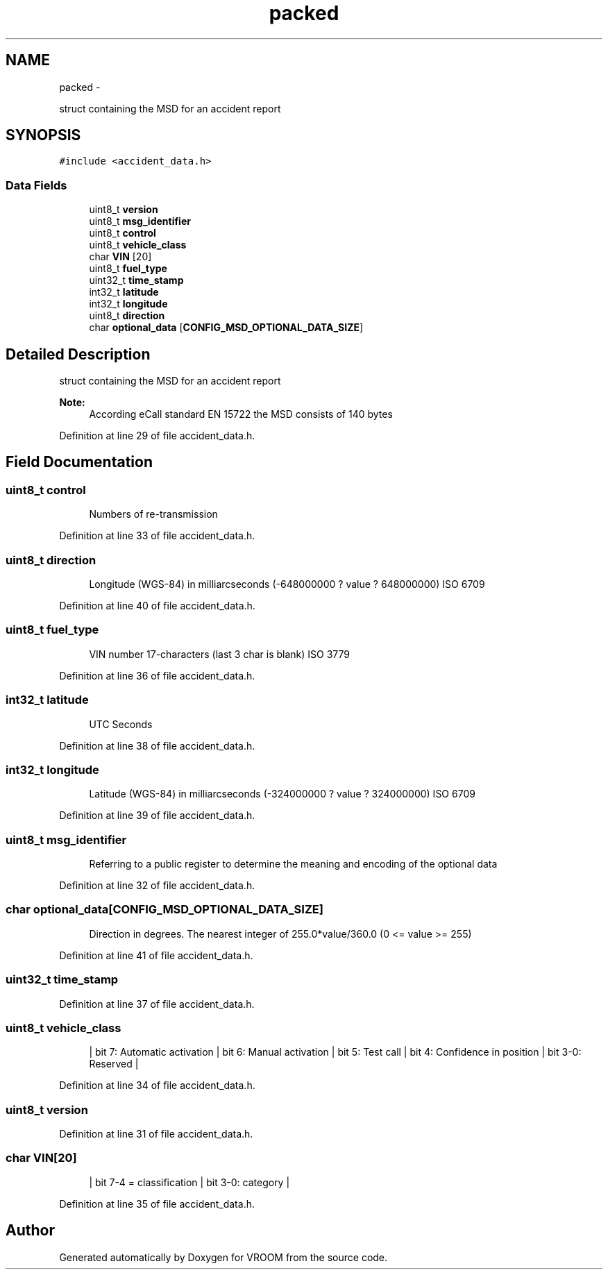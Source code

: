 .TH "packed" 3 "Wed Dec 3 2014" "Version v0.01" "VROOM" \" -*- nroff -*-
.ad l
.nh
.SH NAME
packed \- 
.PP
struct containing the MSD for an accident report  

.SH SYNOPSIS
.br
.PP
.PP
\fC#include <accident_data\&.h>\fP
.SS "Data Fields"

.in +1c
.ti -1c
.RI "uint8_t \fBversion\fP"
.br
.ti -1c
.RI "uint8_t \fBmsg_identifier\fP"
.br
.ti -1c
.RI "uint8_t \fBcontrol\fP"
.br
.ti -1c
.RI "uint8_t \fBvehicle_class\fP"
.br
.ti -1c
.RI "char \fBVIN\fP [20]"
.br
.ti -1c
.RI "uint8_t \fBfuel_type\fP"
.br
.ti -1c
.RI "uint32_t \fBtime_stamp\fP"
.br
.ti -1c
.RI "int32_t \fBlatitude\fP"
.br
.ti -1c
.RI "int32_t \fBlongitude\fP"
.br
.ti -1c
.RI "uint8_t \fBdirection\fP"
.br
.ti -1c
.RI "char \fBoptional_data\fP [\fBCONFIG_MSD_OPTIONAL_DATA_SIZE\fP]"
.br
.in -1c
.SH "Detailed Description"
.PP 
struct containing the MSD for an accident report 


.PP
\fBNote:\fP
.RS 4
According eCall standard EN 15722 the MSD consists of 140 bytes 
.RE
.PP

.PP
Definition at line 29 of file accident_data\&.h\&.
.SH "Field Documentation"
.PP 
.SS "uint8_t control"

.PP
.RS 4
Numbers of re-transmission 
.RE
.PP

.PP
Definition at line 33 of file accident_data\&.h\&.
.SS "uint8_t direction"

.PP
.RS 4
Longitude (WGS-84) in milliarcseconds (-648000000 ? value ? 648000000) ISO 6709 
.RE
.PP

.PP
Definition at line 40 of file accident_data\&.h\&.
.SS "uint8_t fuel_type"

.PP
.RS 4
VIN number 17-characters (last 3 char is blank) ISO 3779 
.RE
.PP

.PP
Definition at line 36 of file accident_data\&.h\&.
.SS "int32_t latitude"

.PP
.RS 4
UTC Seconds 
.RE
.PP

.PP
Definition at line 38 of file accident_data\&.h\&.
.SS "int32_t longitude"

.PP
.RS 4
Latitude (WGS-84) in milliarcseconds (-324000000 ? value ? 324000000) ISO 6709 
.RE
.PP

.PP
Definition at line 39 of file accident_data\&.h\&.
.SS "uint8_t msg_identifier"

.PP
.RS 4
Referring to a public register to determine the meaning and encoding of the optional data 
.RE
.PP

.PP
Definition at line 32 of file accident_data\&.h\&.
.SS "char optional_data[\fBCONFIG_MSD_OPTIONAL_DATA_SIZE\fP]"

.PP
.RS 4
Direction in degrees\&. The nearest integer of 255\&.0*value/360\&.0 (0 <= value >= 255) 
.RE
.PP

.PP
Definition at line 41 of file accident_data\&.h\&.
.SS "uint32_t time_stamp"

.PP
Definition at line 37 of file accident_data\&.h\&.
.SS "uint8_t vehicle_class"

.PP
.RS 4
| bit 7: Automatic activation | bit 6: Manual activation | bit 5: Test call | bit 4: Confidence in position | bit 3-0: Reserved | 
.RE
.PP

.PP
Definition at line 34 of file accident_data\&.h\&.
.SS "uint8_t version"

.PP
Definition at line 31 of file accident_data\&.h\&.
.SS "char VIN[20]"

.PP
.RS 4
| bit 7-4 = classification | bit 3-0: category | 
.RE
.PP

.PP
Definition at line 35 of file accident_data\&.h\&.

.SH "Author"
.PP 
Generated automatically by Doxygen for VROOM from the source code\&.
